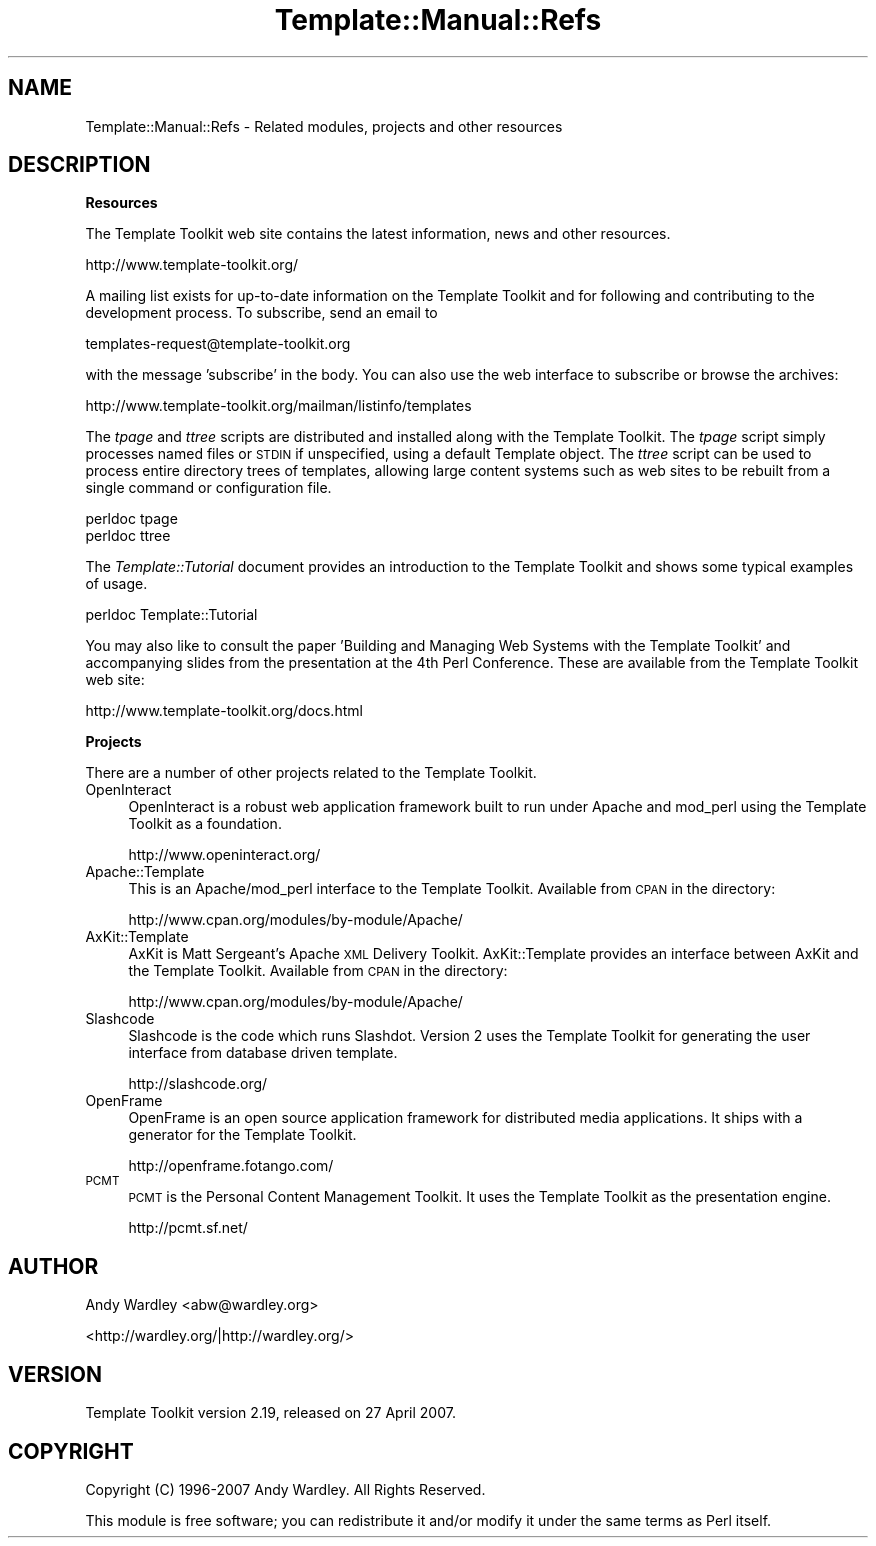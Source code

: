 .\" Automatically generated by Pod::Man 2.12 (Pod::Simple 3.05)
.\"
.\" Standard preamble:
.\" ========================================================================
.de Sh \" Subsection heading
.br
.if t .Sp
.ne 5
.PP
\fB\\$1\fR
.PP
..
.de Sp \" Vertical space (when we can't use .PP)
.if t .sp .5v
.if n .sp
..
.de Vb \" Begin verbatim text
.ft CW
.nf
.ne \\$1
..
.de Ve \" End verbatim text
.ft R
.fi
..
.\" Set up some character translations and predefined strings.  \*(-- will
.\" give an unbreakable dash, \*(PI will give pi, \*(L" will give a left
.\" double quote, and \*(R" will give a right double quote.  \*(C+ will
.\" give a nicer C++.  Capital omega is used to do unbreakable dashes and
.\" therefore won't be available.  \*(C` and \*(C' expand to `' in nroff,
.\" nothing in troff, for use with C<>.
.tr \(*W-
.ds C+ C\v'-.1v'\h'-1p'\s-2+\h'-1p'+\s0\v'.1v'\h'-1p'
.ie n \{\
.    ds -- \(*W-
.    ds PI pi
.    if (\n(.H=4u)&(1m=24u) .ds -- \(*W\h'-12u'\(*W\h'-12u'-\" diablo 10 pitch
.    if (\n(.H=4u)&(1m=20u) .ds -- \(*W\h'-12u'\(*W\h'-8u'-\"  diablo 12 pitch
.    ds L" ""
.    ds R" ""
.    ds C` ""
.    ds C' ""
'br\}
.el\{\
.    ds -- \|\(em\|
.    ds PI \(*p
.    ds L" ``
.    ds R" ''
'br\}
.\"
.\" If the F register is turned on, we'll generate index entries on stderr for
.\" titles (.TH), headers (.SH), subsections (.Sh), items (.Ip), and index
.\" entries marked with X<> in POD.  Of course, you'll have to process the
.\" output yourself in some meaningful fashion.
.if \nF \{\
.    de IX
.    tm Index:\\$1\t\\n%\t"\\$2"
..
.    nr % 0
.    rr F
.\}
.\"
.\" Accent mark definitions (@(#)ms.acc 1.5 88/02/08 SMI; from UCB 4.2).
.\" Fear.  Run.  Save yourself.  No user-serviceable parts.
.    \" fudge factors for nroff and troff
.if n \{\
.    ds #H 0
.    ds #V .8m
.    ds #F .3m
.    ds #[ \f1
.    ds #] \fP
.\}
.if t \{\
.    ds #H ((1u-(\\\\n(.fu%2u))*.13m)
.    ds #V .6m
.    ds #F 0
.    ds #[ \&
.    ds #] \&
.\}
.    \" simple accents for nroff and troff
.if n \{\
.    ds ' \&
.    ds ` \&
.    ds ^ \&
.    ds , \&
.    ds ~ ~
.    ds /
.\}
.if t \{\
.    ds ' \\k:\h'-(\\n(.wu*8/10-\*(#H)'\'\h"|\\n:u"
.    ds ` \\k:\h'-(\\n(.wu*8/10-\*(#H)'\`\h'|\\n:u'
.    ds ^ \\k:\h'-(\\n(.wu*10/11-\*(#H)'^\h'|\\n:u'
.    ds , \\k:\h'-(\\n(.wu*8/10)',\h'|\\n:u'
.    ds ~ \\k:\h'-(\\n(.wu-\*(#H-.1m)'~\h'|\\n:u'
.    ds / \\k:\h'-(\\n(.wu*8/10-\*(#H)'\z\(sl\h'|\\n:u'
.\}
.    \" troff and (daisy-wheel) nroff accents
.ds : \\k:\h'-(\\n(.wu*8/10-\*(#H+.1m+\*(#F)'\v'-\*(#V'\z.\h'.2m+\*(#F'.\h'|\\n:u'\v'\*(#V'
.ds 8 \h'\*(#H'\(*b\h'-\*(#H'
.ds o \\k:\h'-(\\n(.wu+\w'\(de'u-\*(#H)/2u'\v'-.3n'\*(#[\z\(de\v'.3n'\h'|\\n:u'\*(#]
.ds d- \h'\*(#H'\(pd\h'-\w'~'u'\v'-.25m'\f2\(hy\fP\v'.25m'\h'-\*(#H'
.ds D- D\\k:\h'-\w'D'u'\v'-.11m'\z\(hy\v'.11m'\h'|\\n:u'
.ds th \*(#[\v'.3m'\s+1I\s-1\v'-.3m'\h'-(\w'I'u*2/3)'\s-1o\s+1\*(#]
.ds Th \*(#[\s+2I\s-2\h'-\w'I'u*3/5'\v'-.3m'o\v'.3m'\*(#]
.ds ae a\h'-(\w'a'u*4/10)'e
.ds Ae A\h'-(\w'A'u*4/10)'E
.    \" corrections for vroff
.if v .ds ~ \\k:\h'-(\\n(.wu*9/10-\*(#H)'\s-2\u~\d\s+2\h'|\\n:u'
.if v .ds ^ \\k:\h'-(\\n(.wu*10/11-\*(#H)'\v'-.4m'^\v'.4m'\h'|\\n:u'
.    \" for low resolution devices (crt and lpr)
.if \n(.H>23 .if \n(.V>19 \
\{\
.    ds : e
.    ds 8 ss
.    ds o a
.    ds d- d\h'-1'\(ga
.    ds D- D\h'-1'\(hy
.    ds th \o'bp'
.    ds Th \o'LP'
.    ds ae ae
.    ds Ae AE
.\}
.rm #[ #] #H #V #F C
.\" ========================================================================
.\"
.IX Title "Template::Manual::Refs 3"
.TH Template::Manual::Refs 3 "2007-04-27" "perl v5.8.8" "User Contributed Perl Documentation"
.\" For nroff, turn off justification.  Always turn off hyphenation; it makes
.\" way too many mistakes in technical documents.
.if n .ad l
.nh
.SH "NAME"
Template::Manual::Refs \- Related modules, projects and other resources
.SH "DESCRIPTION"
.IX Header "DESCRIPTION"
.Sh "Resources"
.IX Subsection "Resources"
The Template Toolkit web site contains the latest information, news and 
other resources.
.PP
.Vb 1
\&    http://www.template\-toolkit.org/
.Ve
.PP
A mailing list exists for up-to-date information on the Template Toolkit
and for following and contributing to the development process.  To 
subscribe, send an email to
.PP
.Vb 1
\&    templates\-request@template\-toolkit.org
.Ve
.PP
with the message 'subscribe' in the body.  You can also use the web 
interface to subscribe or browse the archives:
.PP
.Vb 1
\&    http://www.template\-toolkit.org/mailman/listinfo/templates
.Ve
.PP
The \fItpage\fR and \fIttree\fR scripts are distributed and installed along
with the Template Toolkit.  The \fItpage\fR script simply processes named 
files or \s-1STDIN\s0 if unspecified, using a default Template object.  The 
\&\fIttree\fR script can be used to process entire directory trees of templates,
allowing large content systems such as web sites to be rebuilt from a 
single command or configuration file.
.PP
.Vb 2
\&    perldoc tpage
\&    perldoc ttree
.Ve
.PP
The \fITemplate::Tutorial\fR document provides an introduction to the Template
Toolkit and shows some typical examples of usage.
.PP
.Vb 1
\&    perldoc Template::Tutorial
.Ve
.PP
You may also like to consult the paper 'Building and Managing Web Systems
with the Template Toolkit' and accompanying slides from the presentation
at the 4th Perl Conference.  These are available from the Template
Toolkit web site:
.PP
.Vb 1
\&    http://www.template\-toolkit.org/docs.html
.Ve
.Sh "Projects"
.IX Subsection "Projects"
There are a number of other projects related to the Template Toolkit.
.IP "OpenInteract" 4
.IX Item "OpenInteract"
OpenInteract is a robust web application framework built to run under
Apache and mod_perl using the Template Toolkit as a foundation.
.Sp
.Vb 1
\&    http://www.openinteract.org/
.Ve
.IP "Apache::Template" 4
.IX Item "Apache::Template"
This is an Apache/mod_perl interface to the Template Toolkit.  Available
from \s-1CPAN\s0 in the directory:
.Sp
.Vb 1
\&    http://www.cpan.org/modules/by\-module/Apache/
.Ve
.IP "AxKit::Template" 4
.IX Item "AxKit::Template"
AxKit is Matt Sergeant's Apache \s-1XML\s0 Delivery Toolkit.  AxKit::Template
provides an interface between AxKit and the Template Toolkit.  Available
from \s-1CPAN\s0 in the directory:
.Sp
.Vb 1
\&    http://www.cpan.org/modules/by\-module/Apache/
.Ve
.IP "Slashcode" 4
.IX Item "Slashcode"
Slashcode is the code which runs Slashdot.  Version 2 uses the
Template Toolkit for generating the user interface from database
driven template.
.Sp
.Vb 1
\&    http://slashcode.org/
.Ve
.IP "OpenFrame" 4
.IX Item "OpenFrame"
OpenFrame is an open source application framework for distributed
media applications. It ships with a generator for the Template
Toolkit.
.Sp
.Vb 1
\&    http://openframe.fotango.com/
.Ve
.IP "\s-1PCMT\s0" 4
.IX Item "PCMT"
\&\s-1PCMT\s0 is the Personal Content Management Toolkit. It uses the Template
Toolkit as the presentation engine.
.Sp
.Vb 1
\&    http://pcmt.sf.net/
.Ve
.SH "AUTHOR"
.IX Header "AUTHOR"
Andy Wardley <abw@wardley.org>
.PP
<http://wardley.org/|http://wardley.org/>
.SH "VERSION"
.IX Header "VERSION"
Template Toolkit version 2.19, released on 27 April 2007.
.SH "COPYRIGHT"
.IX Header "COPYRIGHT"
.Vb 1
\&  Copyright (C) 1996\-2007 Andy Wardley.  All Rights Reserved.
.Ve
.PP
This module is free software; you can redistribute it and/or
modify it under the same terms as Perl itself.

